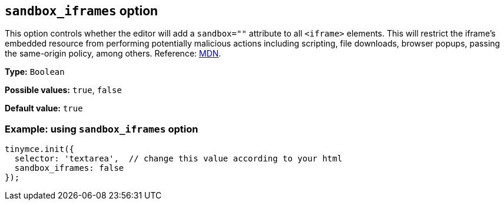 [[sandbox-iframes-option]]
== `sandbox_iframes` option

This option controls whether the editor will add a `sandbox=""` attribute to all `<iframe>` elements. This will restrict the iframe’s embedded resource from performing potentially malicious actions including scripting, file downloads, browser popups, passing the same-origin policy, among others. Reference: https://developer.mozilla.org/en-US/docs/Web/HTML/Element/iframe#sandbox[MDN].

*Type:* `+Boolean+`

*Possible values:* `true`, `false`

*Default value:* `true`

=== Example: using `sandbox_iframes` option

[source,js]
----
tinymce.init({
  selector: 'textarea',  // change this value according to your html
  sandbox_iframes: false
});
----